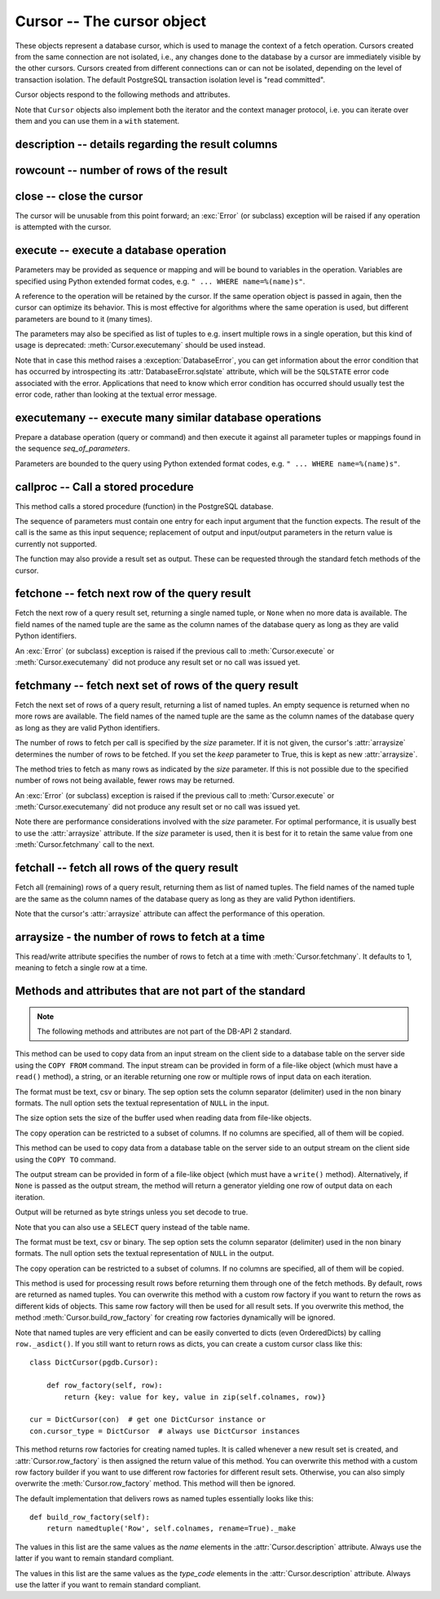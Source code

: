 Cursor -- The cursor object
===========================

.. py:currentmodule:: pgdb

.. class:: Cursor

These objects represent a database cursor, which is used to manage the context
of a fetch operation. Cursors created from the same connection are not
isolated, i.e., any changes done to the database by a cursor are immediately
visible by the other cursors. Cursors created from different connections can
or can not be isolated, depending on the level of transaction isolation.
The default PostgreSQL transaction isolation level is "read committed".

Cursor objects respond to the following methods and attributes.

Note that ``Cursor`` objects also implement both the iterator and the
context manager protocol, i.e. you can iterate over them and you can use them
in a ``with`` statement.

description -- details regarding the result columns
---------------------------------------------------

.. attribute:: Cursor.description

    This read-only attribute is a sequence of 7-item named tuples.

    Each of these named tuples contains information describing
    one result column:

        - *name*
        - *type_code*
        - *display_size*
        - *internal_size*
        - *precision*
        - *scale*
        - *null_ok*

    Note that *display_size*, *precision*, *scale* and *null_ok*
    are not implemented.

    This attribute will be ``None`` for operations that do not return rows
    or if the cursor has not had an operation invoked via the
    :meth:`Cursor.execute` or :meth:`Cursor.executemany` method yet.

.. versionchanged:: 5.0
    Before version 5.0, this attribute was an ordinary tuple.

rowcount -- number of rows of the result
----------------------------------------

.. attribute:: Cursor.rowcount

    This read-only attribute specifies the number of rows that the last
    :meth:`Cursor.execute` or :meth:`Cursor.executemany` call produced
    (for DQL statements like SELECT) or affected (for DML statements like
    UPDATE or INSERT). It is also set by the :meth:`Cursor.copy_from` and
    :meth':`Cursor.copy_to` methods. The attribute is -1 in case no such
    method call has been performed on the cursor or the rowcount of the
    last operation cannot be determined by the interface.

close -- close the cursor
-------------------------

.. method:: Cursor.close()

    Close the cursor now (rather than whenever it is deleted)

    :rtype: None

The cursor will be unusable from this point forward; an :exc:`Error`
(or subclass) exception will be raised if any operation is attempted
with the cursor.

execute -- execute a database operation
---------------------------------------

.. method:: Cursor.execute(operation, [parameters])

    Prepare and execute a database operation (query or command)

    :param str operation: the database operation
    :param parameters: a sequence or mapping of parameters
    :returns: the cursor, so you can chain commands

Parameters may be provided as sequence or mapping and will be bound to
variables in the operation. Variables are specified using Python extended
format codes, e.g. ``" ... WHERE name=%(name)s"``.

A reference to the operation will be retained by the cursor. If the same
operation object is passed in again, then the cursor can optimize its behavior.
This is most effective for algorithms where the same operation is used,
but different parameters are bound to it (many times).

The parameters may also be specified as list of tuples to e.g. insert multiple
rows in a single operation, but this kind of usage is deprecated:
:meth:`Cursor.executemany` should be used instead.

Note that in case this method raises a :exception:`DatabaseError`, you can
get information about the error condition that has occurred by introspecting
its :attr:`DatabaseError.sqlstate` attribute, which will be the ``SQLSTATE``
error code associated with the error.  Applications that need to know which
error condition has occurred should usually test the error code, rather than
looking at the textual error message.

executemany -- execute many similar database operations
-------------------------------------------------------

.. method:: Cursor.executemany(operation, [seq_of_parameters])

    Prepare and execute many similar database operations (queries or commands)

    :param str operation: the database operation
    :param seq_of_parameters: a sequence or mapping of parameter tuples or mappings
    :returns: the cursor, so you can chain commands

Prepare a database operation (query or command) and then execute it against
all parameter tuples or mappings found in the sequence *seq_of_parameters*.

Parameters are bounded to the query using Python extended format codes,
e.g. ``" ... WHERE name=%(name)s"``.

callproc -- Call a stored procedure
-----------------------------------

.. method:: Cursor.callproc(self, procname, [parameters]):

    Call a stored database procedure with the given name

    :param str procname: the name of the database function
    :param parameters: a sequence of parameters (can be empty or omitted)

This method calls a stored procedure (function) in the PostgreSQL database.

The sequence of parameters must contain one entry for each input argument
that the function expects. The result of the call is the same as this input
sequence; replacement of output and input/output parameters in the return
value is currently not supported.

The function may also provide a result set as output. These can be requested
through the standard fetch methods of the cursor.

.. versionadded:: 5.0

fetchone -- fetch next row of the query result
----------------------------------------------

.. method:: Cursor.fetchone()

    Fetch the next row of a query result set

    :returns: the next row of the query result set
    :rtype: named tuple or None

Fetch the next row of a query result set, returning a single named tuple,
or ``None`` when no more data is available. The field names of the named
tuple are the same as the column names of the database query as long as
they are valid Python identifiers.

An :exc:`Error` (or subclass) exception is raised if the previous call to
:meth:`Cursor.execute` or :meth:`Cursor.executemany` did not produce
any result set or no call was issued yet.

.. versionchanged:: 5.0
    Before version 5.0, this method returned ordinary tuples.

fetchmany -- fetch next set of rows of the query result
-------------------------------------------------------

.. method:: Cursor.fetchmany([size=None], [keep=False])

    Fetch the next set of rows of a query result

    :param size: the number of rows to be fetched
    :type size: int or None
    :param keep: if set to true, will keep the passed arraysize
    :tpye keep: bool
    :returns: the next set of rows of the query result
    :rtype: list of named tuples

Fetch the next set of rows of a query result, returning a list of named
tuples. An empty sequence is returned when no more rows are available.
The field names of the named tuple are the same as the column names of
the database query as long as they are valid Python identifiers.

The number of rows to fetch per call is specified by the *size* parameter.
If it is not given, the cursor's :attr:`arraysize` determines the number of
rows to be fetched. If you set the *keep* parameter to True, this is kept as
new :attr:`arraysize`.

The method tries to fetch as many rows as indicated by the *size* parameter.
If this is not possible due to the specified number of rows not being
available, fewer rows may be returned.

An :exc:`Error` (or subclass) exception is raised if the previous call to
:meth:`Cursor.execute` or :meth:`Cursor.executemany` did not produce
any result set or no call was issued yet.

Note there are performance considerations involved with the *size* parameter.
For optimal performance, it is usually best to use the :attr:`arraysize`
attribute. If the *size* parameter is used, then it is best for it to retain
the same value from one :meth:`Cursor.fetchmany` call to the next.

.. versionchanged:: 5.0
    Before version 5.0, this method returned ordinary tuples.

fetchall -- fetch all rows of the query result
----------------------------------------------

.. method:: Cursor.fetchall()

    Fetch all (remaining) rows of a query result

    :returns: the set of all rows of the query result
    :rtype: list of named tuples

Fetch all (remaining) rows of a query result, returning them as list of
named tuples. The field names of the named tuple are the same as the column
names of the database query as long as they are valid Python identifiers.

Note that the cursor's :attr:`arraysize` attribute can affect the performance
of this operation.

.. versionchanged:: 5.0
    Before version 5.0, this method returned ordinary tuples.

arraysize - the number of rows to fetch at a time
-------------------------------------------------

.. attribute:: Cursor.arraysize

    The number of rows to fetch at a time

This read/write attribute specifies the number of rows to fetch at a time with
:meth:`Cursor.fetchmany`. It defaults to 1, meaning to fetch a single row
at a time.

Methods and attributes that are not part of the standard
--------------------------------------------------------

.. note::

   The following methods and attributes are not part of the DB-API 2 standard.

.. method:: Cursor.copy_from(stream, table, [format], [sep], [null], [size], [columns])

    Copy data from an input stream to the specified table

    :param stream: the input stream
        (must be a file-like object, a string or an iterable returning strings)
    :param str table: the name of a database table
    :param str format: the format of the data in the input stream,
        can be ``'text'`` (the default), ``'csv'``, or ``'binary'``
    :param str sep: a single character separator
        (the default is ``'\t'`` for text and ``','`` for csv)
    :param str null: the textual representation of the ``NULL`` value,
        can also be an empty string (the default is ``'\\N'``)
    :param int size: the size of the buffer when reading file-like objects
    :param list column: an optional list of column names
    :returns: the cursor, so you can chain commands

    :raises TypeError: parameters with wrong types
    :raises ValueError: invalid parameters
    :raises IOError: error when executing the copy operation

This method can be used to copy data from an input stream on the client side
to a database table on the server side using the ``COPY FROM`` command.
The input stream can be provided in form of a file-like object (which must
have a ``read()`` method), a string, or an iterable returning one row or
multiple rows of input data on each iteration.

The format must be text, csv or binary. The sep option sets the column
separator (delimiter) used in the non binary formats. The null option sets
the textual representation of ``NULL`` in the input.

The size option sets the size of the buffer used when reading data from
file-like objects.

The copy operation can be restricted to a subset of columns. If no columns are
specified, all of them will be copied.

.. versionadded:: 5.0

.. method:: Cursor.copy_to(stream, table, [format], [sep], [null], [decode], [columns])

    Copy data from the specified table to an output stream

    :param stream: the output stream (must be a file-like object or ``None``)
    :param str table: the name of a database table or a ``SELECT`` query
    :param str format: the format of the data in the input stream,
        can be ``'text'`` (the default), ``'csv'``, or ``'binary'``
    :param str sep: a single character separator
        (the default is ``'\t'`` for text and ``','`` for csv)
    :param str null: the textual representation of the ``NULL`` value,
        can also be an empty string (the default is ``'\\N'``)
    :param bool decode: whether decoded strings shall be returned
        for non-binary formats (the default is True in Python 3)
    :param list column: an optional list of column names
    :returns: a generator if stream is set to ``None``, otherwise the cursor

    :raises TypeError: parameters with wrong types
    :raises ValueError: invalid parameters
    :raises IOError: error when executing the copy operation

This method can be used to copy data from a database table on the server side
to an output stream on the client side using the ``COPY TO`` command.

The output stream can be provided in form of a file-like object (which must
have a ``write()`` method). Alternatively, if ``None`` is passed as the
output stream, the method will return a generator yielding one row of output
data on each iteration.

Output will be returned as byte strings unless you set decode to true.

Note that you can also use a ``SELECT`` query instead of the table name.

The format must be text, csv or binary. The sep option sets the column
separator (delimiter) used in the non binary formats. The null option sets
the textual representation of ``NULL`` in the output.

The copy operation can be restricted to a subset of columns. If no columns are
specified, all of them will be copied.

.. versionadded:: 5.0

.. method:: Cursor.row_factory(row)

    Process rows before they are returned

    :param list row: the currently processed row of the result set
    :returns: the transformed row that the fetch methods shall return

This method is used for processing result rows before returning them through
one of the fetch methods. By default, rows are returned as named tuples.
You can overwrite this method with a custom row factory if you want to
return the rows as different kids of objects. This same row factory will then
be used for all result sets. If you overwrite this method, the method
:meth:`Cursor.build_row_factory` for creating row factories dynamically
will be ignored.

Note that named tuples are very efficient and can be easily converted to
dicts (even OrderedDicts) by calling ``row._asdict()``. If you still want
to return rows as dicts, you can create a custom cursor class like this::

    class DictCursor(pgdb.Cursor):

        def row_factory(self, row):
            return {key: value for key, value in zip(self.colnames, row)}

    cur = DictCursor(con)  # get one DictCursor instance or
    con.cursor_type = DictCursor  # always use DictCursor instances

.. versionadded:: 4.0

.. method:: Cursor.build_row_factory()

    Build a row factory based on the current description

    :returns: callable with the signature of :meth:`Cursor.row_factory`

This method returns row factories for creating named tuples. It is called
whenever a new result set is created, and :attr:`Cursor.row_factory` is
then assigned the return value of this method. You can overwrite this method
with a custom row factory builder if you want to use different row factories
for different result sets. Otherwise, you can also simply overwrite the
:meth:`Cursor.row_factory` method. This method will then be ignored.

The default implementation that delivers rows as named tuples essentially
looks like this::

    def build_row_factory(self):
        return namedtuple('Row', self.colnames, rename=True)._make

.. versionadded:: 5.0

.. attribute:: Cursor.colnames

    The list of columns names of the current result set

The values in this list are the same values as the *name* elements
in the :attr:`Cursor.description` attribute. Always use the latter
if you want to remain standard compliant.

.. versionadded:: 5.0

.. attribute:: Cursor.coltypes

    The list of columns types of the current result set

The values in this list are the same values as the *type_code* elements
in the :attr:`Cursor.description` attribute. Always use the latter
if you want to remain standard compliant.

.. versionadded:: 5.0
